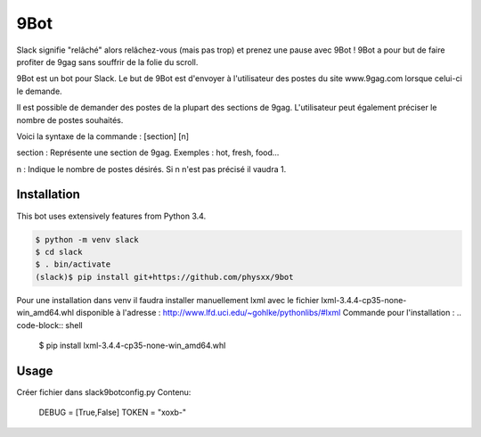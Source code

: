 9Bot
=======

Slack signifie "relâché" alors relâchez-vous (mais pas trop) et prenez une pause avec 9Bot ! 9Bot a pour but de faire profiter de 9gag sans souffrir de la folie du scroll.

9Bot est un bot pour Slack. Le but de 9Bot est d'envoyer à l'utilisateur des postes du site www.9gag.com lorsque celui-ci le demande.

Il est possible de demander des postes de la plupart des sections de 9gag. L'utilisateur peut également préciser le nombre de postes souhaités.

Voici la syntaxe de la commande : [section] [n]

section : Représente une section de 9gag. Exemples : hot, fresh, food...

n : Indique le nombre de postes désirés. Si n n'est pas précisé il vaudra 1.

Installation
------------

This bot uses extensively features from Python 3.4.

.. code-block:: shell

    $ python -m venv slack
    $ cd slack
    $ . bin/activate
    (slack)$ pip install git+https://github.com/physxx/9bot
	
Pour une installation dans venv il faudra installer manuellement lxml avec le fichier lxml-3.4.4-cp35-none-win_amd64.whl disponible à l'adresse : http://www.lfd.uci.edu/~gohlke/pythonlibs/#lxml
Commande pour l'installation : 
.. code-block:: shell
	$ pip install lxml-3.4.4-cp35-none-win_amd64.whl


Usage
-----
Créer fichier dans slack9bot\config.py
Contenu:
	DEBUG = [True,False]
	TOKEN = "xoxb-"
.. code-block:: shell
    (slack)$ python slack9bot\slackbot.py

